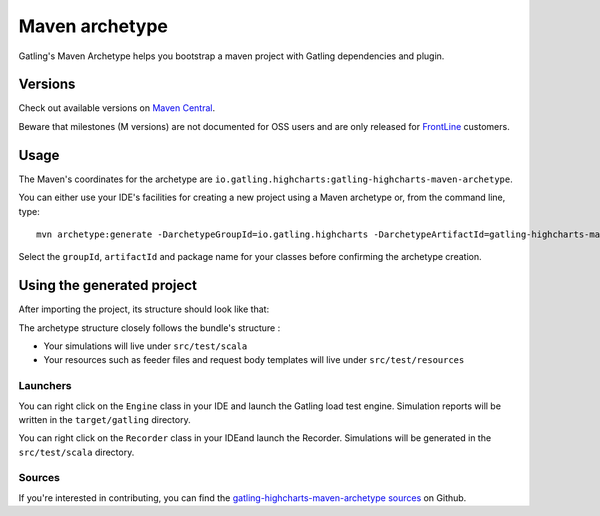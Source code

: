 .. _maven-archetype:

###############
Maven archetype
###############

Gatling's Maven Archetype helps you bootstrap a maven project with Gatling dependencies and plugin.

Versions
========

Check out available versions on `Maven Central <https://search.maven.org/search?q=g:io.gatling.highcharts%20AND%20a:gatling-highcharts-maven-archetype&core=gav>`__.

Beware that milestones (M versions) are not documented for OSS users and are only released for `FrontLine <https://gatling.io/gatling-frontline/>`_ customers.

Usage
=====

The Maven's coordinates for the archetype are ``io.gatling.highcharts:gatling-highcharts-maven-archetype``.

You can either use your IDE's facilities for creating a new project using a Maven archetype or, from the command line, type::

  mvn archetype:generate -DarchetypeGroupId=io.gatling.highcharts -DarchetypeArtifactId=gatling-highcharts-maven-archetype

Select the ``groupId``, ``artifactId`` and package name for your classes before confirming the archetype creation.

Using the generated project
===========================

After importing the project, its structure should look like that:

.. image:: img/archetype_structure.png
  :alt: Archetype Structure

The archetype structure closely follows the bundle's structure :

* Your simulations will live under ``src/test/scala``
* Your resources such as feeder files and request body templates will live under ``src/test/resources``

.. _launchers:

Launchers
---------

You can right click on the ``Engine`` class in your IDE and launch the Gatling load test engine.
Simulation reports will be written in the ``target/gatling`` directory.

You can right click on the ``Recorder`` class in your IDEand launch the Recorder.
Simulations will be generated in the ``src/test/scala`` directory.

Sources
-------

If you're interested in contributing, you can find the `gatling-highcharts-maven-archetype sources <https://github.com/gatling/gatling-highcharts-maven-archetype>`_ on Github.
